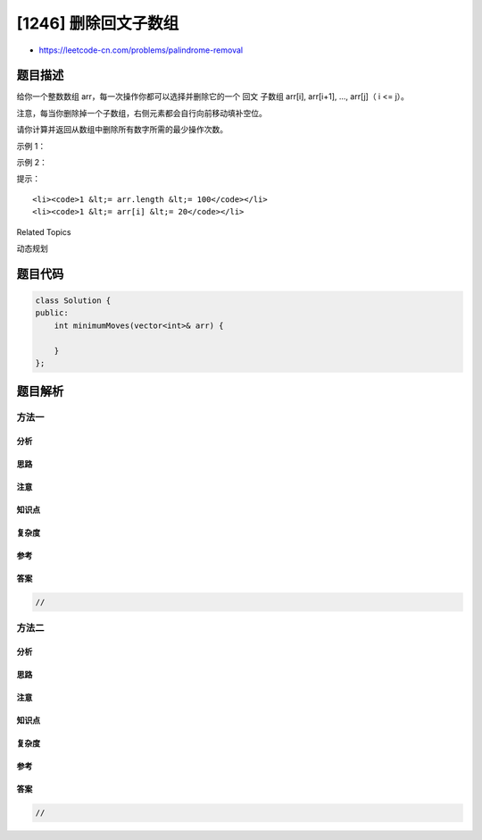 [1246] 删除回文子数组
=====================

-  https://leetcode-cn.com/problems/palindrome-removal

题目描述
--------

.. raw:: html

   <p>

给你一个整数数组 arr，每一次操作你都可以选择并删除它的一个 回文
子数组 arr[i], arr[i+1], ..., arr[j]（ i <= j）。

.. raw:: html

   </p>

.. raw:: html

   <p>

注意，每当你删除掉一个子数组，右侧元素都会自行向前移动填补空位。

.. raw:: html

   </p>

.. raw:: html

   <p>

请你计算并返回从数组中删除所有数字所需的最少操作次数。

.. raw:: html

   </p>

.. raw:: html

   <p>

 

.. raw:: html

   </p>

.. raw:: html

   <p>

示例 1：

.. raw:: html

   </p>

.. raw:: html

   <pre><strong>输入：</strong>arr = [1,2]
   <strong>输出：</strong>2
   </pre>

.. raw:: html

   <p>

示例 2：

.. raw:: html

   </p>

.. raw:: html

   <pre><strong>输入：</strong>arr = [1,3,4,1,5]
   <strong>输出：</strong>3
   <strong>解释：</strong>先删除 [4]，然后删除 [1,3,1]，最后再删除 [5]。
   </pre>

.. raw:: html

   <p>

 

.. raw:: html

   </p>

.. raw:: html

   <p>

提示：

.. raw:: html

   </p>

.. raw:: html

   <ul>

::

    <li><code>1 &lt;= arr.length &lt;= 100</code></li>
    <li><code>1 &lt;= arr[i] &lt;= 20</code></li>

.. raw:: html

   </ul>

.. raw:: html

   <div>

.. raw:: html

   <div>

Related Topics

.. raw:: html

   </div>

.. raw:: html

   <div>

.. raw:: html

   <li>

动态规划

.. raw:: html

   </li>

.. raw:: html

   </div>

.. raw:: html

   </div>

题目代码
--------

.. code:: cpp

    class Solution {
    public:
        int minimumMoves(vector<int>& arr) {

        }
    };

题目解析
--------

方法一
~~~~~~

分析
^^^^

思路
^^^^

注意
^^^^

知识点
^^^^^^

复杂度
^^^^^^

参考
^^^^

答案
^^^^

.. code:: cpp

    //

方法二
~~~~~~

分析
^^^^

思路
^^^^

注意
^^^^

知识点
^^^^^^

复杂度
^^^^^^

参考
^^^^

答案
^^^^

.. code:: cpp

    //
